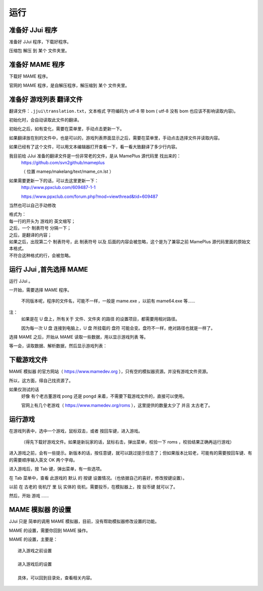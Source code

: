 ﻿==========================================
运行
==========================================


准备好 JJui 程序
==========================================

准备好 JJui 程序，下载好程序。

压缩包 解压 到 某个 文件夹里。

　　
准备好 MAME 程序
==========================================

下载好 MAME 程序。

官网的 MAME 程序，是自解压程序，解压缩到 某个 文件夹里。


准备好 游戏列表 翻译文件
==========================================

翻译文件：``.jjui\translation.txt``，文本格式 字符编码为 utf-8 带 bom ( utf-8 没有 bom 也应该不影响读取内容)。

初始化时，会自动读取此文件的翻译。

初始化之后，如有变化，需要在菜单里，手动点击更新一下。

如果翻译放在别的文件中，也是可以的，游戏列表界面显示之后，需要在菜单里，手动点击选择文件并读取内容。

如果已经有了这个文件，可以用文本编辑器打开查看一下，看一看大致翻译了多少行内容。

我目前给 JJui 准备的翻译文件是一份非常老的文件，是从 MamePlus 源代码里 找出来的：
	https://github.com/svn2github/mameplus 
	
	（ 位置 mamep/makelang/text/mame_cn.lst ）

如果需要更新一下的话，可以去这里更新一下：
	http://www.ppxclub.com/609487-1-1
	
	https://www.ppxclub.com/forum.php?mod=viewthread&tid=609487

当然也可以自己手动修改

| 格式为：
| 每一行的开头为 游戏的 英文缩写；
| 之后，一个 制表符号 分隔一下；
| 之后，是翻译的内容；
| 如果之后，出现第二个 制表符号，此 制表符号 以及 后面的内容会被忽略，这个是为了兼容之前 MamePlus 源代码里面的原始文本格式。
| 不符合这种格式的行，会被忽略。


运行 JJui ,首先选择 MAME
==========================================

运行 JJui 。

一开始，需要选择 MAME 程序。

	不同版本呢，程序的文件名，可能不一样，一般是 mame.exe ，以前有 mame64.exe 等……

注：
	如果是在 U 盘上，所有关于 文件、文件夹 的路径 的设置项目，都需要用相对路径。
	
	因为每一次 U 盘 连接到电脑上，U 盘 所挂载的 盘符 可能会变。盘符不一样，绝对路径也就是一样了。



选择 MAME 之后，开始从 MAME 读取一些数据，用以显示游戏列表 等。

等一会，读取数据、解析数据，然后显示游戏列表：

.. image:: images/001_preview_1.png
   :alt: 此处应显示图片
   
   

下载游戏文件
==========================================



MAME 模拟器 的官方网站（ https://www.mamedev.org ），只有空的模拟器资源。并没有游戏文件资源。

所以，这方面，得自己找资源了。

如果仅测试的话
	好像 有个老古董游戏 pong 还是 pongd 来着，不需要下载游戏文件的，直接可以使用。
	
	官网上有几个老游戏（ https://www.mamedev.org/roms ），这里提供的数量太少了 并且 太古老了。




运行游戏
==========================================

在游戏列表中，选中一个游戏，鼠标双击，或者 按回车键，进入游戏。

	（得先下载好游戏文件。如果是新玩家的话，鼠标右击，弹出菜单，校验一下 roms ，校验结果正确再运行游戏）

进入游戏之前，会有一些提示。新版本的话，按任意键，就可以跳过提示信息了；但如果版本比较老，可能有的需要按回车键、有的需要顺序输入英文 OK 两个字母。

.. image:: images/run_1_01.png
   :alt: 此处应显示图片

进入游戏后，按 Tab 键，弹出菜单，有一些选项。

在 Tab 菜单中，查看 此游戏的 默认 的 按键 设置情况。（也依据自己的喜好，修改按键设置）。

以前 在 古老的 街机厅 里 玩 实体的 街机，需要投币，在模拟器上，按 投币键 就可以了。

然后，开始 游戏 ……


MAME 模拟器 的设置
==========================================

JJui 只是 简单的调用 MAME 模拟器，目前，没有帮助模拟器修改设置的功能。

MAME 的设置，需要你回到 MAME 操作。

MAME 的设置，主要是：

::
	
	进入游戏之前设置
	
	进入游戏后的设置
	
	具体，可以回到目录处，查看相关内容。
